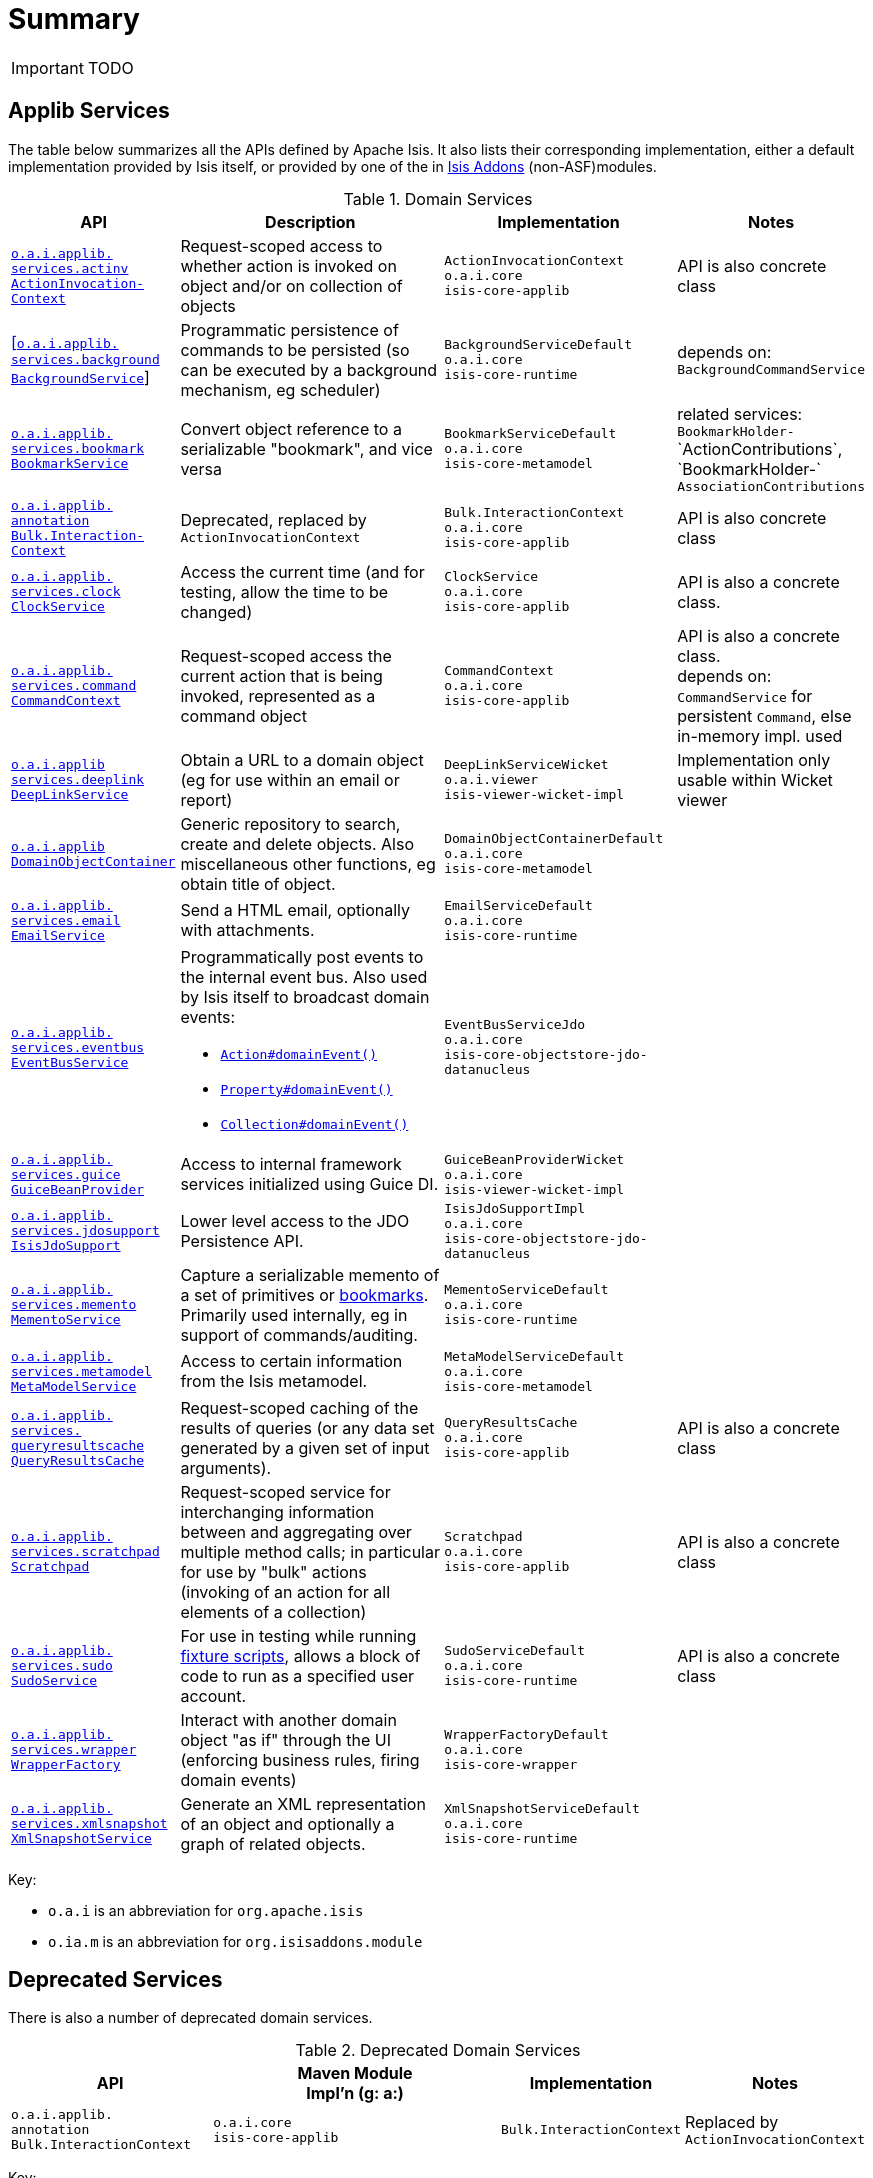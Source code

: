 [[_ug_reference-services-api_aaa]]
= Summary
:Notice: Licensed to the Apache Software Foundation (ASF) under one or more contributor license agreements. See the NOTICE file distributed with this work for additional information regarding copyright ownership. The ASF licenses this file to you under the Apache License, Version 2.0 (the "License"); you may not use this file except in compliance with the License. You may obtain a copy of the License at. http://www.apache.org/licenses/LICENSE-2.0 . Unless required by applicable law or agreed to in writing, software distributed under the License is distributed on an "AS IS" BASIS, WITHOUT WARRANTIES OR  CONDITIONS OF ANY KIND, either express or implied. See the License for the specific language governing permissions and limitations under the License.
:_basedir: ../
:_imagesdir: images/



IMPORTANT: TODO


== Applib Services

The table below summarizes all the APIs defined by Apache Isis.  It also lists their corresponding implementation, either a default implementation provided by Isis itself, or provided by one of the in http://isisaddons.org[Isis Addons] (non-ASF)modules.

.Domain Services
[cols="2,4a,3a,1", options="header"]
|===

|API
|Description
|Implementation
|Notes


|xref:_ug_reference-services-api_manpage-ActionInvocationContext[`o.a.i.applib.` +
`services.actinv` +
`ActionInvocation-` +
`Context`]
|Request-scoped access to whether action is invoked on object and/or on collection of objects
|`ActionInvocationContext` +
``o.a.i.core`` +
``isis-core-applib``
|API is also concrete class


|xref:_ug_reference-services-api_manpage-BackgroundService[[`o.a.i.applib.` +
`services.background` +
`BackgroundService`]]
|Programmatic persistence of commands to be persisted (so can be executed by a background mechanism, eg scheduler)
|`BackgroundServiceDefault` +
``o.a.i.core`` +
``isis-core-runtime``
|depends on: +
`BackgroundCommandService`


|xref:_ug_reference-services-api_manpage-BookmarkService[`o.a.i.applib.` +
`services.bookmark` +
`BookmarkService`]
|Convert object reference to a serializable "bookmark", and vice versa
|`BookmarkServiceDefault` +
``o.a.i.core`` +
``isis-core-metamodel``
|related services:
`BookmarkHolder-` ++
`ActionContributions`,
`BookmarkHolder-` ++
`AssociationContributions`


|xref:_ug_reference-services-api_manpage-BulkInteractionContext[ `o.a.i.applib.` +
`annotation` +
`Bulk.Interaction-` +
`Context`]
|Deprecated, replaced by `ActionInvocationContext`
|`Bulk.InteractionContext` +
``o.a.i.core`` +
``isis-core-applib``
|API is also concrete class


|xref:_ug_reference-services-api_manpage-ClockService[`o.a.i.applib.` +
`services.clock` +
`ClockService`]
|Access the current time (and for testing, allow the time to be changed)
|`ClockService` +
``o.a.i.core`` +
``isis-core-applib``
|API is also a concrete class.


|xref:_ug_reference-services-api_manpage-CommandContext[`o.a.i.applib.` +
`services.command` +
`CommandContext`]
|Request-scoped access the current action that is being invoked, represented as a command object
|`CommandContext` +
``o.a.i.core`` +
``isis-core-applib``
|API is also a concrete class. +
depends on: +
`CommandService` for persistent `Command`, else in-memory impl. used

|xref:_ug_reference-services-api_manpage-DeepLinkService[`o.a.i.applib` +
`services.deeplink` +
`DeepLinkService`]
|Obtain a URL to a domain object (eg for use within an email or report)
|`DeepLinkServiceWicket` +
``o.a.i.viewer`` +
``isis-viewer-wicket-impl``
|Implementation only usable within Wicket viewer


|xref:_ug_reference-services-api_manpage-DomainObjectContainer[`o.a.i.applib` +
`DomainObjectContainer`]
|Generic repository to search, create and delete objects.  Also miscellaneous other functions, eg obtain title of object.
|`DomainObjectContainerDefault` +
``o.a.i.core`` +
``isis-core-metamodel``
|


|xref:_ug_reference-services-api_manpage-EmailService[`o.a.i.applib.` +
`services.email` +
`EmailService`]
|Send a HTML email, optionally with attachments.
|`EmailServiceDefault` +
``o.a.i.core`` +
``isis-core-runtime``
|


|xref:_ug_reference-services-api_manpage-EventBusService[`o.a.i.applib.` +
`services.eventbus` +
`EventBusService`]
|Programmatically post events to the internal event bus.  Also used by Isis itself to broadcast domain events:

* xref:_ug_reference-annotations_manpage-Action_domainEvent[`Action#domainEvent()`]
* xref:_ug_reference-annotations_manpage-Property_domainEvent[`Property#domainEvent()`]
* xref:_ug_reference-annotations_manpage-Collection_domainEvent[`Collection#domainEvent()`]
|`EventBusServiceJdo` +
``o.a.i.core`` +
``isis-core-objectstore-jdo-datanucleus``
|


|xref:_ug_reference-services-api_manpage-GuiceBeanProvider[`o.a.i.applib.` +
`services.guice` +
`GuiceBeanProvider`]
|Access to internal framework services initialized using Guice DI.
|`GuiceBeanProviderWicket` +
``o.a.i.core`` +
``isis-viewer-wicket-impl``
|


|xref:_ug_reference-services-api_manpage-IsisJdoSupport[`o.a.i.applib.` +
`services.jdosupport` +
`IsisJdoSupport`]
|Lower level access to the JDO Persistence API.
|`IsisJdoSupportImpl` +
``o.a.i.core`` +
``isis-core-objectstore-jdo-datanucleus``
|


|xref:_ug_reference-services-api_manpage-MementoService[`o.a.i.applib.` +
`services.memento` +
`MementoService`]
|Capture a serializable memento of a set of primitives or xref:_ug_reference-services-api_manpage-BookmarkService[bookmarks].  Primarily used internally, eg in support of commands/auditing.
|`MementoServiceDefault` +
``o.a.i.core`` +
``isis-core-runtime``
|


|xref:_ug_reference-services-api_manpage-MetaModelService[`o.a.i.applib.` +
`services.metamodel` +
`MetaModelService`]
|Access to certain information from the Isis metamodel.
|`MetaModelServiceDefault` +
``o.a.i.core`` +
``isis-core-metamodel``
|


|xref:_ug_reference-services-api_manpage-QueryResultsCache[`o.a.i.applib.` +
`services.` +
`queryresultscache` +
`QueryResultsCache`]
|Request-scoped caching of the results of queries (or any data set generated by a given set of input arguments).
|`QueryResultsCache` +
``o.a.i.core`` +
``isis-core-applib``
|API is also a concrete class


|xref:_ug_reference-services-api_manpage-ScratchPad[`o.a.i.applib.` +
`services.scratchpad` +
`Scratchpad`]
|Request-scoped service for interchanging information between and aggregating over multiple method calls; in particular for use by "bulk" actions (invoking of an action for all elements of a collection)
|`Scratchpad` +
``o.a.i.core`` +
``isis-core-applib``
|API is also a concrete class


|xref:_ug_reference-services-api_manpage-SudoService[`o.a.i.applib.` +
`services.sudo` +
`SudoService`]
|For use in testing while running xref:_ug_reference-classes_super_manpage-FixtureScripts[fixture scripts], allows a block of code to run as a specified user account.
|`SudoServiceDefault` +
``o.a.i.core`` +
``isis-core-runtime``
|API is also a concrete class


|xref:_ug_reference-services-api_manpage-WrapperFactory[`o.a.i.applib.` +
`services.wrapper` +
`WrapperFactory`]
|Interact with another domain object "as if" through the UI (enforcing business rules, firing domain events)
|`WrapperFactoryDefault` +
``o.a.i.core`` +
``isis-core-wrapper``
|


|xref:_ug_reference-services-api_manpage-XmlSnapshotService[`o.a.i.applib.` +
`services.xmlsnapshot` +
`XmlSnapshotService`]
|Generate an XML representation of an object and optionally a graph of related objects.
|`XmlSnapshotServiceDefault` +
``o.a.i.core`` +
``isis-core-runtime``
|

|===

Key:

* `o.a.i` is an abbreviation for `org.apache.isis`
* `o.ia.m` is an abbreviation for `org.isisaddons.module`




== Deprecated Services

There is also a number of deprecated domain services.

.Deprecated Domain Services
[cols="2,4a,1,1", options="header"]
|===

|API
|Maven Module +
Impl'n (g: a:)
|Implementation
|Notes

|`o.a.i.applib.` +
`annotation`
`Bulk.InteractionContext`
|``o.a.i.core`` +
``isis-core-applib``
|`Bulk.InteractionContext`
|Replaced by `ActionInvocationContext`


|===

Key:

* `o.a.i` is an abbreviation for `org.apache.isis`
* `o.ia.m` is an abbreviation for `org.isisaddons.module`
